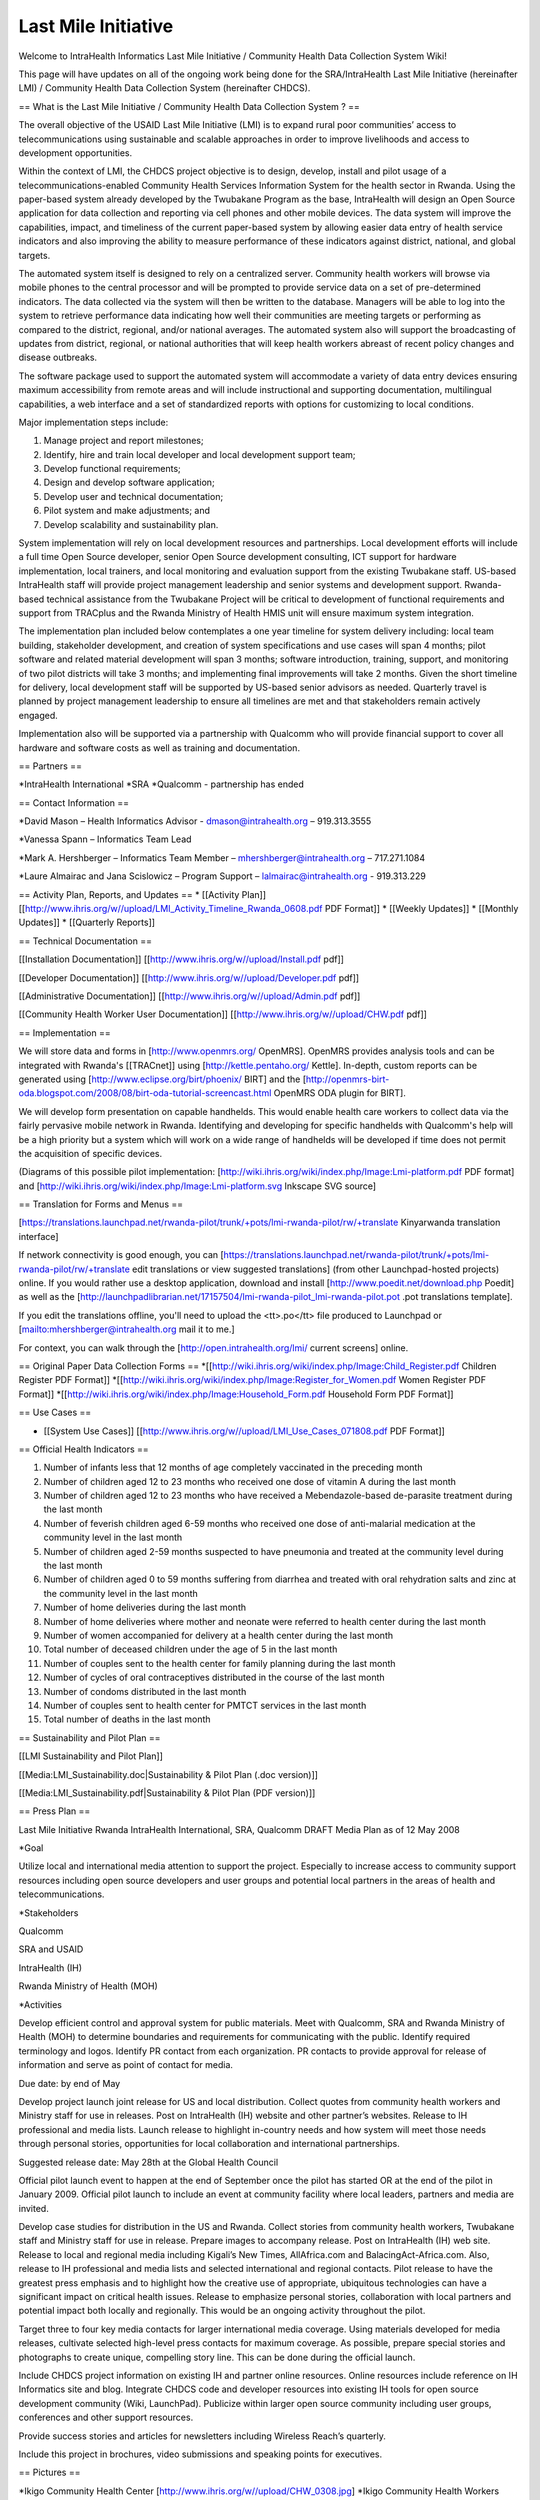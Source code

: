 Last Mile Initiative
====================

Welcome to IntraHealth Informatics Last Mile Initiative / Community Health Data Collection System Wiki!

This page will have updates on all of the ongoing work being done for the SRA/IntraHealth Last Mile Initiative (hereinafter LMI) / Community Health Data Collection System (hereinafter CHDCS).


== What is the Last Mile Initiative / Community Health Data Collection System ? ==

The overall objective of the USAID Last Mile Initiative (LMI) is to expand rural poor communities’ access to telecommunications using sustainable and scalable approaches in order to improve livelihoods and access to development opportunities.  

Within the context of LMI, the CHDCS project objective is to design, develop, install and pilot usage of a telecommunications-enabled Community Health Services Information System for the health sector in Rwanda. Using the paper-based system already developed by the Twubakane Program as the base, IntraHealth will design an Open Source application for data collection and reporting via cell phones and other mobile devices. The data system will improve the capabilities, impact, and timeliness of the current paper-based system by allowing easier data entry of health service indicators and also improving the ability to measure performance of these indicators against district, national, and global targets.

The automated system itself is designed to rely on a centralized server. Community health workers will browse via mobile phones to the central processor and will be prompted to provide service data on a set of pre-determined indicators. The data collected via the system will then be written to the database. Managers will be able to log into the system to retrieve performance data indicating how well their communities are meeting targets or performing as compared to the district, regional, and/or national averages. The automated system also will support the broadcasting of updates from district, regional, or national authorities that will keep health workers abreast of recent policy changes and disease outbreaks. 

The software package used to support the automated system will accommodate a variety of data entry devices ensuring maximum accessibility from remote areas and will include instructional and supporting documentation, multilingual capabilities, a web interface and a set of standardized reports with options for customizing to local conditions. 

Major implementation steps include:

1)	Manage project and report milestones;

2)	Identify, hire and train local developer and local development support team;

3)	Develop functional requirements; 

4)	Design and develop software application;

5)	Develop user and technical documentation;

6)	Pilot system and make adjustments; and

7)	Develop scalability and sustainability plan. 

System implementation will rely on local development resources and partnerships. Local development efforts will include a full time Open Source developer, senior Open Source development consulting, ICT support for hardware implementation, local trainers, and local monitoring and evaluation support from the existing Twubakane staff.  US-based IntraHealth staff will provide project management leadership and senior systems and development support. Rwanda-based technical assistance from the Twubakane Project will be critical to development of functional requirements and support from TRACplus and the Rwanda Ministry of Health HMIS unit will ensure maximum system integration. 

The implementation plan included below contemplates a one year timeline for system delivery including: local team building, stakeholder development, and creation of system specifications and use cases will span 4 months; pilot software and related material development will span 3 months; software introduction, training, support, and monitoring of two pilot districts will take 3 months; and implementing final improvements will take 2 months. Given the short timeline for delivery, local development staff will be supported by US-based senior advisors as needed. Quarterly travel is planned by project management leadership to ensure all timelines are met and that stakeholders remain actively engaged.

Implementation also will be supported via a partnership with Qualcomm who will provide financial support to cover all hardware and software costs as well as training and documentation.

== Partners == 

*IntraHealth International
*SRA
*Qualcomm - partnership has ended

== Contact Information ==

*David Mason – Health Informatics Advisor - dmason@intrahealth.org – 919.313.3555

*Vanessa Spann – Informatics Team Lead 

*Mark A. Hershberger – Informatics Team Member – mhershberger@intrahealth.org – 717.271.1084

*Laure Almairac and Jana Scislowicz – Program Support – lalmairac@intrahealth.org - 919.313.229

== Activity Plan, Reports, and Updates ==
* [[Activity Plan]] [[http://www.ihris.org/w//upload/LMI_Activity_Timeline_Rwanda_0608.pdf PDF Format]]
* [[Weekly Updates]] 
* [[Monthly Updates]]
* [[Quarterly Reports]]

== Technical Documentation ==

[[Installation Documentation]] [[http://www.ihris.org/w//upload/Install.pdf pdf]]

[[Developer Documentation]] [[http://www.ihris.org/w//upload/Developer.pdf pdf]]

[[Administrative Documentation]] [[http://www.ihris.org/w//upload/Admin.pdf pdf]]

[[Community Health Worker User Documentation]] [[http://www.ihris.org/w//upload/CHW.pdf pdf]]

== Implementation ==

We will store data and forms in [http://www.openmrs.org/ OpenMRS].  OpenMRS provides analysis tools and can be integrated with Rwanda's [[TRACnet]] using [http://kettle.pentaho.org/ Kettle].  In-depth, custom reports can be generated using [http://www.eclipse.org/birt/phoenix/ BIRT] and the [http://openmrs-birt-oda.blogspot.com/2008/08/birt-oda-tutorial-screencast.html OpenMRS ODA plugin for BIRT].

We will develop form presentation on capable handhelds.  This would enable health care workers to collect data via the fairly pervasive mobile network in Rwanda. Identifying and developing for specific handhelds with Qualcomm's help will be a high priority but a system which will work on a wide range of handhelds will be developed if time does not permit the acquisition of specific devices.

(Diagrams of this possible pilot implementation: [http://wiki.ihris.org/wiki/index.php/Image:Lmi-platform.pdf PDF format] and [http://wiki.ihris.org/wiki/index.php/Image:Lmi-platform.svg Inkscape SVG source]

== Translation for Forms and Menus ==

[https://translations.launchpad.net/rwanda-pilot/trunk/+pots/lmi-rwanda-pilot/rw/+translate Kinyarwanda translation interface]

If network connectivity is good enough, you can [https://translations.launchpad.net/rwanda-pilot/trunk/+pots/lmi-rwanda-pilot/rw/+translate edit translations or view suggested translations] (from other Launchpad-hosted projects) online.  If you would rather use a desktop application, download and install [http://www.poedit.net/download.php Poedit] as well as the [http://launchpadlibrarian.net/17157504/lmi-rwanda-pilot_lmi-rwanda-pilot.pot .pot translations template].

If you edit the translations offline, you'll need to upload the <tt>.po</tt> file produced to Launchpad or [mailto:mhershberger@intrahealth.org mail it to me.]

For context, you can walk through the [http://open.intrahealth.org/lmi/ current screens] online.

== Original Paper Data Collection Forms ==
*[[http://wiki.ihris.org/wiki/index.php/Image:Child_Register.pdf Children Register PDF Format]]
*[[http://wiki.ihris.org/wiki/index.php/Image:Register_for_Women.pdf Women Register PDF Format]]
*[[http://wiki.ihris.org/wiki/index.php/Image:Household_Form.pdf Household Form PDF Format]]

== Use Cases ==

* [[System Use Cases]] [[http://www.ihris.org/w//upload/LMI_Use_Cases_071808.pdf PDF Format]]

== Official Health Indicators ==

1.	Number of infants less that 12 months of age completely vaccinated in the preceding month

2.	Number of children aged 12 to 23 months who received one dose of vitamin A during  the last month

3.	Number of children aged 12 to 23 months who have received a Mebendazole-based de-parasite treatment during the last month

4.	Number of feverish children aged 6-59 months who received one dose of anti-malarial medication at the community level in the last month

5.	Number of children aged 2-59 months suspected to have pneumonia and treated at the community level during the last month

6.	Number of children aged 0 to 59 months suffering from diarrhea and treated with oral rehydration salts and zinc at the community level in the last month

7.	Number of home deliveries during the last month 

8.	Number of home deliveries where mother and neonate were referred to  health center during the last month

9.	Number of women accompanied for delivery at a health center during the last month  

10.	Total number of deceased children under the age of 5 in the last month

11.	Number of couples sent to the health center for family planning during the last month

12.	Number of cycles of oral contraceptives distributed in the course of the last month

13.	Number of condoms distributed in the last month 

14.	Number of couples sent to health center for PMTCT services in the last month

15.	Total number of deaths in the last month

== Sustainability and Pilot Plan ==

[[LMI Sustainability and Pilot Plan]]

[[Media:LMI_Sustainability.doc|Sustainability & Pilot Plan (.doc version)]]

[[Media:LMI_Sustainability.pdf|Sustainability & Pilot Plan (PDF version)]]

== Press Plan ==

Last Mile Initiative Rwanda
IntraHealth International, SRA, Qualcomm
DRAFT Media Plan as of 12 May 2008

*Goal

Utilize local and international media attention to support the project. Especially to increase access to community support resources including open source developers and user groups and potential local partners in the areas of health and telecommunications.

*Stakeholders

Qualcomm

SRA and USAID

IntraHealth (IH)

Rwanda Ministry of Health (MOH)

*Activities

Develop efficient control and approval system for public materials. Meet with Qualcomm, SRA and Rwanda Ministry of Health (MOH) to determine boundaries and requirements for communicating with the public. Identify required terminology and logos. Identify PR contact from each organization. PR contacts to provide approval for release of information and serve as point of contact for media.

Due date: by end of May

Develop project launch joint release for US and local distribution. Collect quotes from community health workers and Ministry staff for use in releases. Post on IntraHealth (IH) website and other partner’s websites. Release to IH professional and media lists. Launch release to highlight in-country needs and how system will meet those needs through personal stories, opportunities for local collaboration and international partnerships. 

Suggested release date: May 28th at the Global Health Council

Official pilot launch event to happen at the end of September once the pilot has started OR at the end of the pilot in January 2009. Official pilot launch to include an event at community facility where local leaders, partners and media are invited.

Develop case studies for distribution in the US and Rwanda. Collect stories from community health workers, Twubakane staff and Ministry staff for use in release. Prepare images to accompany release. Post on IntraHealth (IH) web site. Release to local and regional media including Kigali’s New Times, AllAfrica.com and BalacingAct-Africa.com. Also, release to IH professional and media lists and selected international and regional contacts. Pilot release to have the greatest press emphasis and to highlight how the creative use of appropriate, ubiquitous technologies can have a significant impact on critical health issues. Release to emphasize personal stories, collaboration with local partners and potential impact both locally and regionally. This would be an ongoing activity throughout the pilot.

Target three to four key media contacts for larger international media coverage. Using materials developed for media releases, cultivate selected high-level press contacts for maximum coverage. As possible, prepare special stories and photographs to create unique, compelling story line. This can be done during the official launch.

Include CHDCS project information on existing IH and partner online resources. Online resources include reference on IH Informatics site and blog. Integrate CHDCS code and developer resources into existing IH tools for open source development community (Wiki, LaunchPad). Publicize within larger open source community including user groups, conferences and other support resources.

Provide success stories and articles for newsletters including Wireless Reach’s quarterly. 

Include this project in brochures, video submissions and speaking points for executives.

== Pictures ==

*Ikigo Community Health Center [http://www.ihris.org/w//upload/CHW_0308.jpg]
*Ikigo Community Health Workers [http://www.ihris.org/w//upload/Ikigo_Health_Center_0308.jpg]
[[Category:Last Mile Initiative]]
